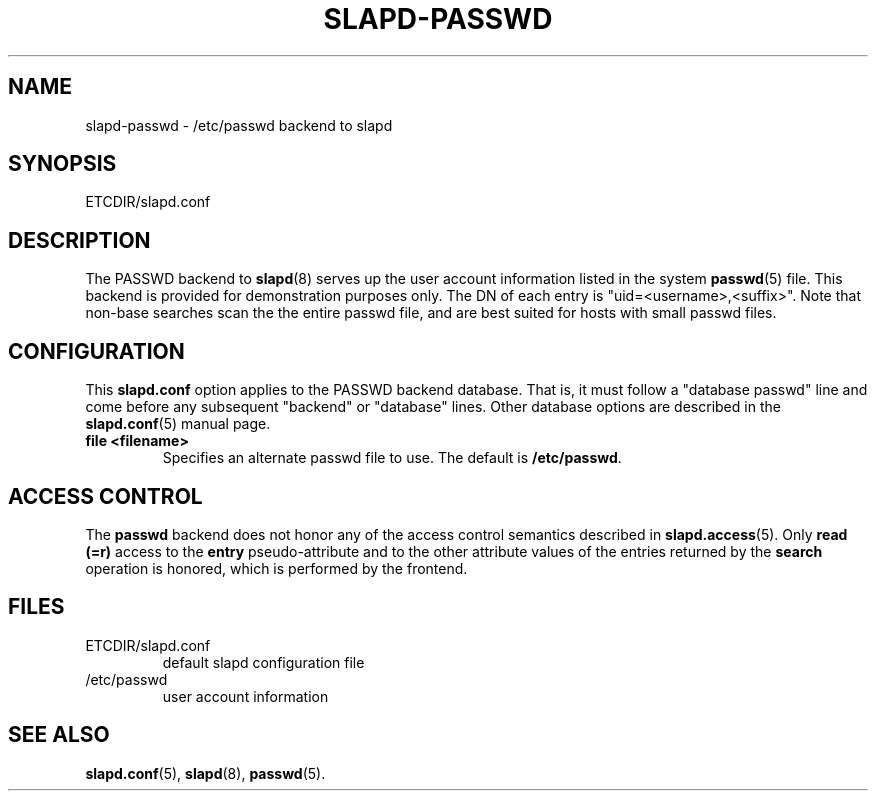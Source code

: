 .TH SLAPD-PASSWD 5 "RELEASEDATE" "OpenLDAP LDVERSION"
.\" Copyright 1998-2012 The OpenLDAP Foundation All Rights Reserved.
.\" Copying restrictions apply.  See COPYRIGHT/LICENSE.
.\" $OpenLDAP$
.SH NAME
slapd\-passwd \- /etc/passwd backend to slapd
.SH SYNOPSIS
ETCDIR/slapd.conf
.SH DESCRIPTION
The PASSWD backend to
.BR slapd (8)
serves up the user account information listed in the system
.BR passwd (5)
file.  This backend is provided for demonstration purposes only.
The DN of each entry is "uid=<username>,<suffix>".
Note that non-base searches scan the the entire passwd file, and
are best suited for hosts with small passwd files.
.SH CONFIGURATION
This
.B slapd.conf
option applies to the PASSWD backend database.
That is, it must follow a "database passwd" line and come before any
subsequent "backend" or "database" lines.
Other database options are described in the
.BR slapd.conf (5)
manual page.
.TP
.B file <filename>
Specifies an alternate passwd file to use.
The default is
.BR /etc/passwd .
.SH ACCESS CONTROL
The
.B passwd
backend does not honor any of the access control semantics described in
.BR slapd.access (5).
Only
.B read (=r)
access to the
.B entry
pseudo-attribute and to the other attribute values of the entries
returned by the
.B search
operation is honored, which is performed by the frontend.

.SH FILES
.TP
ETCDIR/slapd.conf
default slapd configuration file
.TP
/etc/passwd
user account information
.SH SEE ALSO
.BR slapd.conf (5),
.BR slapd (8),
.BR passwd (5).
